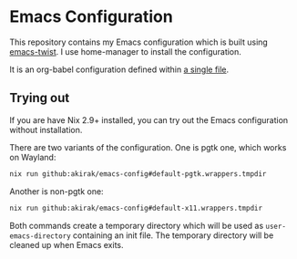 # -*- eval: (org-make-toc-mode t); -*-
* Emacs Configuration
:PROPERTIES:
:TOC:      :include descendants :depth 2
:END:
[[https://akirak.cachix.org][file:https://img.shields.io/badge/cachix-akirak-blue.svg]]

This repository contains my Emacs configuration which is built using [[https://github.com/akirak/emacs-twist][emacs-twist]].
I use home-manager to install the configuration.

It is an org-babel configuration defined within [[file:emacs/emacs-config.org][a single file]].
** Trying out
:PROPERTIES:
:ID:       3cc635d1-7bad-4d28-946e-e204b04aafaa
:END:
If you are have Nix 2.9+ installed, you can try out the Emacs configuration without installation.

There are two variants of the configuration.
One is pgtk one, which works on Wayland:

#+begin_src bash
   nix run github:akirak/emacs-config#default-pgtk.wrappers.tmpdir
#+end_src

Another is non-pgtk one:

#+begin_src bash
   nix run github:akirak/emacs-config#default-x11.wrappers.tmpdir
#+end_src

Both commands create a temporary directory which will be used as ~user-emacs-directory~ containing an init file.
The temporary directory will be cleaned up when Emacs exits.
